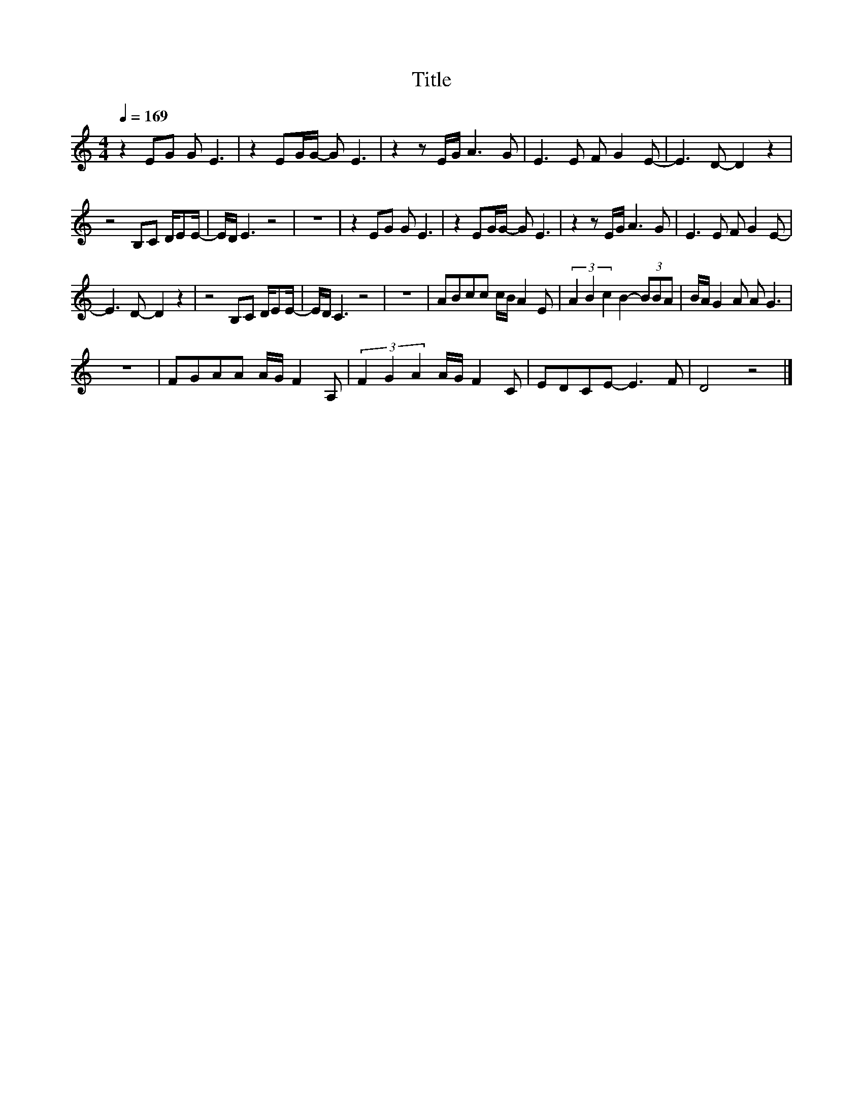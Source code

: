 X:100
T:Title
L:1/8
Q:1/4=169
M:4/4
I:linebreak $
K:C
V:1
 z2 EG G E3 | z2 EG/G/- G E3 | z2 z E/G/ A3 G | E3 E F G2 E- | E3 D- D2 z2 |$ z4 B,C D/EE/- | %6
 E/D/ E3 z4 | z8 | z2 EG G E3 | z2 EG/G/- G E3 | z2 z E/G/ A3 G | E3 E F G2 E- |$ E3 D- D2 z2 | %13
 z4 B,C D/EE/- | E/D/ C3 z4 | z8 | ABcc c/B/ A2 E | (3A2 B2 c2 B2- (3BBA | B/A/ G2 A A G3 |$ z8 | %20
 FGAA A/G/ F2 A, | (3F2 G2 A2 A/G/ F2 C | EDCE- E3 F | D4 z4 |] %24
